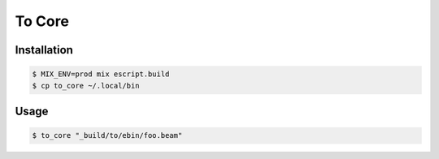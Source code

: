 =======
To Core
=======

Installation
------------

.. code:: Shell

    $ MIX_ENV=prod mix escript.build
    $ cp to_core ~/.local/bin


Usage
-----

.. code:: Shell

    $ to_core "_build/to/ebin/foo.beam"


